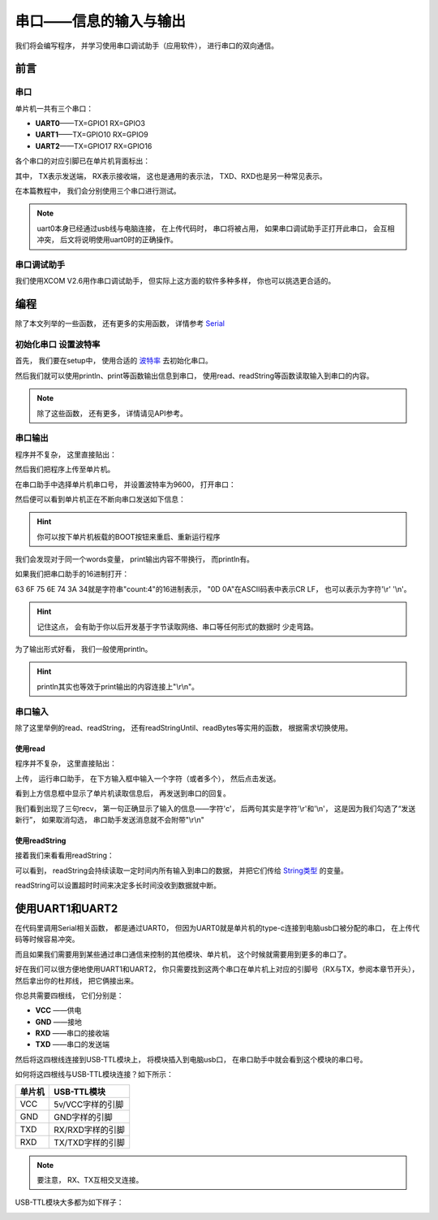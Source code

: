.. _doc_tutorial_basic_02_serial:

串口——信息的输入与输出
==================================================

我们将会编写程序，
并学习使用串口调试助手（应用软件），
进行串口的双向通信。

前言
~~~~~~~~~~~~

串口
-------------

单片机一共有三个串口：

- **UART0**——TX=GPIO1 RX=GPIO3
- **UART1**——TX=GPIO10 RX=GPIO9
- **UART2**——TX=GPIO17 RX=GPIO16

各个串口的对应引脚已在单片机背面标出：

.. image:: assets/uart_gpio.png

其中，
TX表示发送端，
RX表示接收端，
这也是通用的表示法，
TXD、RXD也是另一种常见表示。

在本篇教程中，
我们会分别使用三个串口进行测试。

.. note:: 
    uart0本身已经通过usb线与电脑连接，
    在上传代码时，
    串口将被占用，
    如果串口调试助手正打开此串口，
    会互相冲突，
    后文将说明使用uart0时的正确操作。

串口调试助手
----------------------

我们使用XCOM V2.6用作串口调试助手，
但实际上这方面的软件多种多样，
你也可以挑选更合适的。

编程
~~~~~~~~~~~~

除了本文列举的一些函数，
还有更多的实用函数，
详情参考 `Serial <https://www.arduino.cc/reference/en/language/functions/communication/serial/>`_

.. highlight:: arduino

初始化串口 设置波特率
----------------------------

首先，
我们要在setup中，
使用合适的 `波特率 <https://baike.baidu.com/item/%E6%B3%A2%E7%89%B9%E7%8E%87/2153185>`_ 去初始化串口。

然后我们就可以使用println、print等函数输出信息到串口，
使用read、readString等函数读取输入到串口的内容。

.. note::
    除了这些函数，
    还有更多，
    详情请见API参考。

串口输出
------------

程序并不复杂，
这里直接贴出：

.. code-block:: arduino
   :linenos:

    #include <Arduino.h>

    int count = 0;  // 计数
    char words[20]; // 存储发送的内容

    void setup() {
        Serial.begin(9600); // 以9600波特率打开串口
    }

    void loop() {
        sprintf(words, "count:%d", count);  // 将要发送的内容按格式输出进words变量
        Serial.print(words);    // 发送words到串口
        Serial.println(words);  // 发送words到串口，带换行
        count++;    // 计数器+1
        delay(500); // 等待500ms 
    }

然后我们把程序上传至单片机。

.. warn::
    在上传时请在串口助手关闭单片机串口（如果串口助手打开的是UART0而非UART1或UART2的话），
    因为上传代码使用的就是该串口，
    二者会冲突，
    导致上传失败！

在串口助手中选择单片机串口号，
并设置波特率为9600，
打开串口：

.. image:: assets/open_serial.png

然后便可以看到单片机正在不断向串口发送如下信息：

.. image:: assets/serial_output1.png

.. hint::
    你可以按下单片机板载的BOOT按钮来重启、重新运行程序

我们会发现对于同一个words变量，
print输出内容不带换行，
而println有。

如果我们把串口助手的16进制打开：

.. image:: assets/hex.png

63 6F 75 6E 74 3A 34就是字符串"count:4"的16进制表示，
"0D 0A"在ASCII码表中表示CR LF，
也可以表示为字符'\\r' '\\n'。

.. image:: assets/0D_0A.png

.. hint:: 
    记住这点，
    会有助于你以后开发基于字节读取网络、串口等任何形式的数据时 少走弯路。

为了输出形式好看，
我们一般使用println。

.. hint:: 
    println其实也等效于print输出的内容连接上"\\r\\n"。

串口输入
------------

除了这里举例的read、readString，
还有readStringUntil、readBytes等实用的函数，
根据需求切换使用。


使用read
^^^^^^^^^^^^^^^^^^^^^

程序并不复杂，
这里直接贴出：

.. code-block:: arduino
   :linenos:

    #include <Arduino.h>

    char char_read; // 存储读取到的字符
    char words[20]; // 存储要发送的内容

    void setup() {
        Serial.begin(9600); // 以9600波特率打开串口
    }

    void loop() {
        //串口接收到数据
        if (Serial.available() > 0) {
            char_read = Serial.read();            // 获取串口接收到的数据
            sprintf(words, "recv:%c", char_read); // 构造words
            Serial.println(words);                // 输出words
        }
    }
    

上传，
运行串口助手，
在下方输入框中输入一个字符（或者多个），
然后点击发送。

看到上方信息框中显示了单片机读取信息后，
再发送到串口的回复。

.. image:: assets/recv.png

我们看到出现了三句recv，
第一句正确显示了输入的信息——字符'c'，
后两句其实是字符'\\r'和'\\n'，
这是因为我们勾选了“发送新行”，
如果取消勾选，
串口助手发送消息就不会附带"\\r\\n"

.. image:: assets/recv2.png

使用readString
^^^^^^^^^^^^^^^^^^^^^

接着我们来看看用readString：

.. code-block:: arduino
   :linenos:

    #include <Arduino.h>

    String string_read;

    void setup() {
        Serial.begin(9600); // 以9600波特率打开串口
    }

    void loop() {
    // 串口接收到数据
        if (Serial.available() > 0) {
            string_read = Serial.readString();     // 获取串口接收到的数据
            Serial.println("recv:" + string_read); // 输出words
        }
    }

.. image:: assets/recv3.png

可以看到，
readString会持续读取一定时间内所有输入到串口的数据，
并把它们传给 `String类型 <https://www.arduino.cc/reference/en/language/variables/data-types/stringobject/>`_ 的变量。

readString可以设置超时时间来决定多长时间没收到数据就中断。

使用UART1和UART2
~~~~~~~~~~~~

在代码里调用Serial相关函数，
都是通过UART0，
但因为UART0就是单片机的type-c连接到电脑usb口被分配的串口，
在上传代码等时候容易冲突。

而且如果我们需要用到某些通过串口通信来控制的其他模块、单片机，
这个时候就需要用到更多的串口了。

好在我们可以很方便地使用UART1和UART2，
你只需要找到这两个串口在单片机上对应的引脚号（RX与TX，参阅本章节开头），
然后拿出你的杜邦线，
把它俩接出来。

你总共需要四根线，
它们分别是：

- **VCC** ——供电
- **GND** ——接地
- **RXD** ——串口的接收端
- **TXD** ——串口的发送端

然后将这四根线连接到USB-TTL模块上，
将模块插入到电脑usb口，
在串口助手中就会看到这个模块的串口号。

如何将这四根线与USB-TTL模块连接？如下所示：

==========  ==========
单片机       USB-TTL模块    
==========  ==========
VCC         5v/VCC字样的引脚
GND         GND字样的引脚
TXD         RX/RXD字样的引脚
RXD         TX/TXD字样的引脚
==========  ==========

.. note::
    要注意，
    RX、TX互相交叉连接。

USB-TTL模块大多都为如下样子：

.. image:: assets/usb_ttl.png
